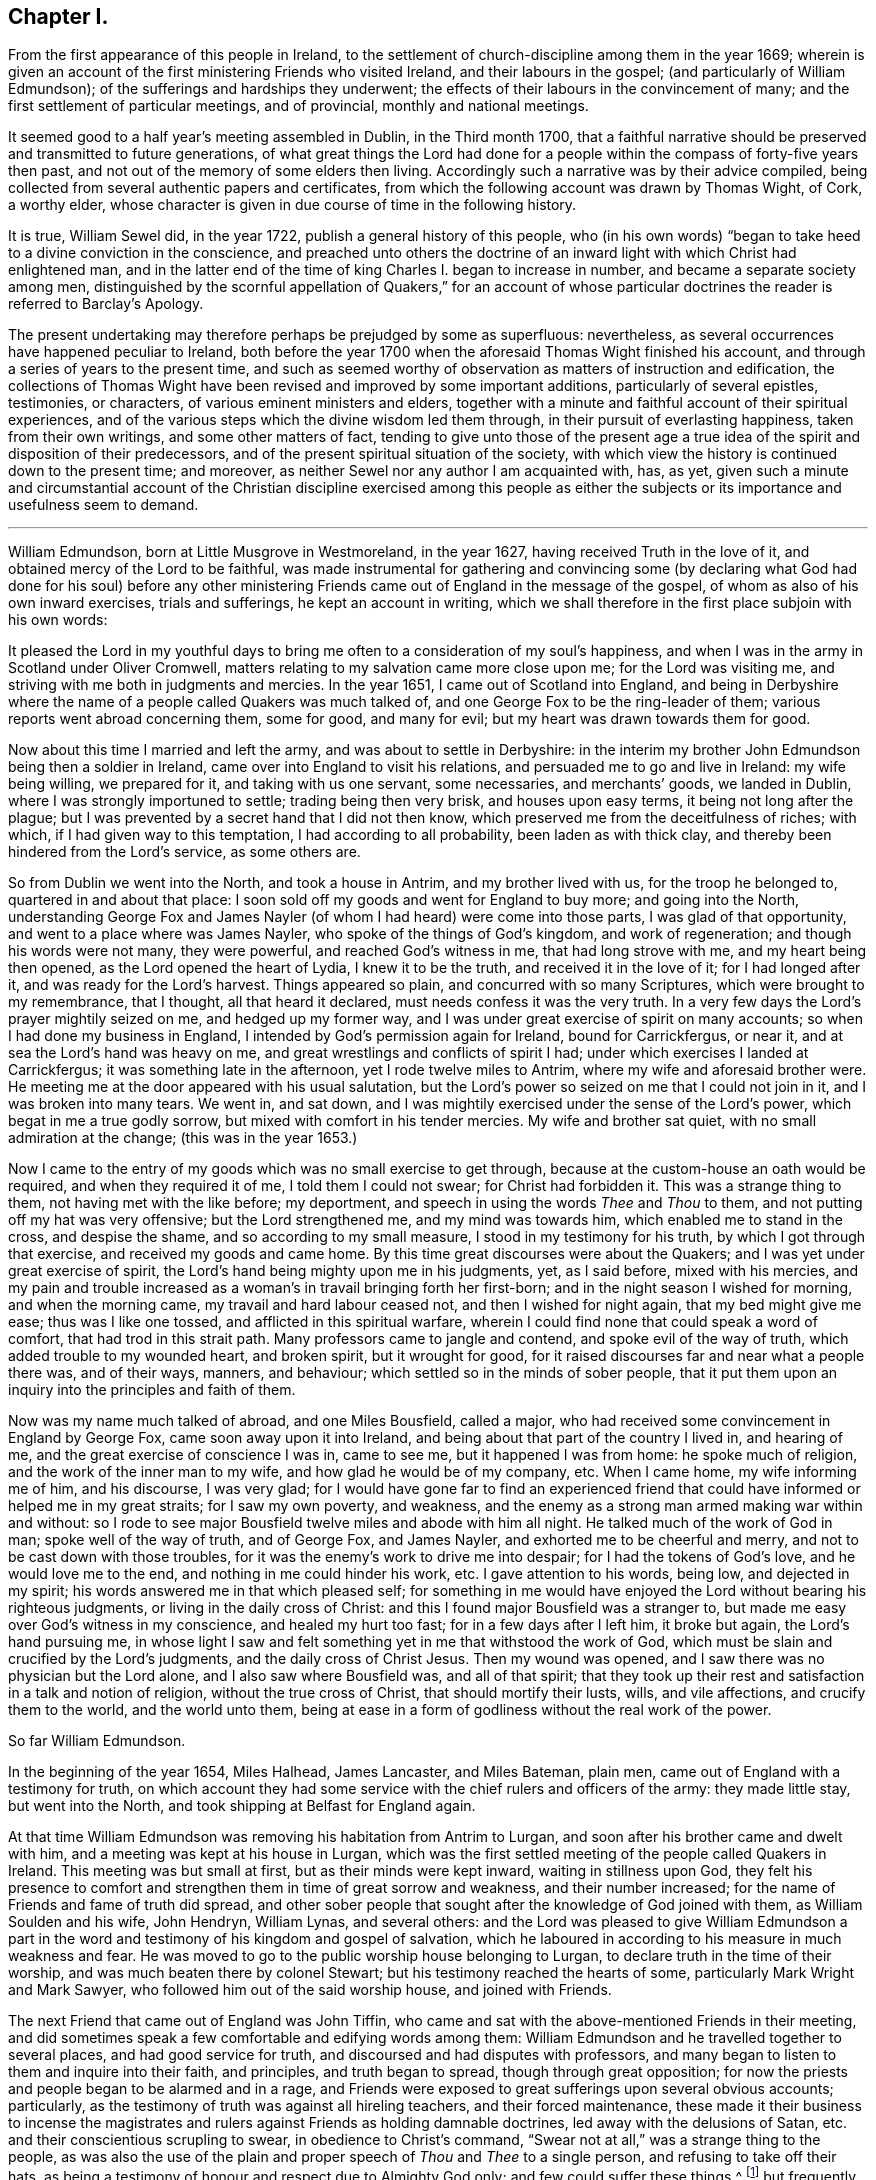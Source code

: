 == Chapter I.

[.chapter-subtitle--blurb]
From the first appearance of this people in Ireland,
to the settlement of church-discipline among them in the year 1669;
wherein is given an account of the first ministering Friends who visited Ireland,
and their labours in the gospel; (and particularly of William Edmundson);
of the sufferings and hardships they underwent;
the effects of their labours in the convincement of many;
and the first settlement of particular meetings, and of provincial,
monthly and national meetings.

It seemed good to a half year`'s meeting assembled in Dublin, in the Third month 1700,
that a faithful narrative should be preserved and transmitted to future generations,
of what great things the Lord had done for a people
within the compass of forty-five years then past,
and not out of the memory of some elders then living.
Accordingly such a narrative was by their advice compiled,
being collected from several authentic papers and certificates,
from which the following account was drawn by Thomas Wight, of Cork, a worthy elder,
whose character is given in due course of time in the following history.

It is true, William Sewel did, in the year 1722,
publish a general history of this people,
who (in his own words) "`began to take heed to a divine conviction in the conscience,
and preached unto others the doctrine of an inward
light with which Christ had enlightened man,
and in the latter end of the time of king Charles I. began to increase in number,
and became a separate society among men,
distinguished by the scornful appellation of Quakers,`" for an account
of whose particular doctrines the reader is referred to Barclay`'s [.book-title]#Apology.#

The present undertaking may therefore perhaps be prejudged by some as superfluous:
nevertheless, as several occurrences have happened peculiar to Ireland,
both before the year 1700 when the aforesaid Thomas Wight finished his account,
and through a series of years to the present time,
and such as seemed worthy of observation as matters of instruction and edification,
the collections of Thomas Wight have been revised and improved by some important additions,
particularly of several epistles, testimonies, or characters,
of various eminent ministers and elders,
together with a minute and faithful account of their spiritual experiences,
and of the various steps which the divine wisdom led them through,
in their pursuit of everlasting happiness, taken from their own writings,
and some other matters of fact,
tending to give unto those of the present age a true idea
of the spirit and disposition of their predecessors,
and of the present spiritual situation of the society,
with which view the history is continued down to the present time; and moreover,
as neither Sewel nor any author I am acquainted with, has, as yet,
given such a minute and circumstantial account of the Christian discipline exercised
among this people as either the subjects or its importance and usefulness seem to demand.

[.asterism]
'''

William Edmundson, born at Little Musgrove in Westmoreland, in the year 1627,
having received Truth in the love of it, and obtained mercy of the Lord to be faithful,
was made instrumental for gathering and convincing some (by declaring
what God had done for his soul) before any other ministering Friends
came out of England in the message of the gospel,
of whom as also of his own inward exercises, trials and sufferings,
he kept an account in writing,
which we shall therefore in the first place subjoin with his own words:

[.embedded-content-document]
--

It pleased the Lord in my youthful days to bring
me often to a consideration of my soul`'s happiness,
and when I was in the army in Scotland under Oliver Cromwell,
matters relating to my salvation came more close upon me; for the Lord was visiting me,
and striving with me both in judgments and mercies.
In the year 1651, I came out of Scotland into England,
and being in Derbyshire where the name of a people called Quakers was much talked of,
and one George Fox to be the ring-leader of them;
various reports went abroad concerning them, some for good, and many for evil;
but my heart was drawn towards them for good.

Now about this time I married and left the army, and was about to settle in Derbyshire:
in the interim my brother John Edmundson being then a soldier in Ireland,
came over into England to visit his relations,
and persuaded me to go and live in Ireland: my wife being willing, we prepared for it,
and taking with us one servant, some necessaries, and merchants`' goods,
we landed in Dublin, where I was strongly importuned to settle;
trading being then very brisk, and houses upon easy terms,
it being not long after the plague;
but I was prevented by a secret hand that I did not then know,
which preserved me from the deceitfulness of riches; with which,
if I had given way to this temptation, I had according to all probability,
been laden as with thick clay, and thereby been hindered from the Lord`'s service,
as some others are.

So from Dublin we went into the North, and took a house in Antrim,
and my brother lived with us, for the troop he belonged to,
quartered in and about that place:
I soon sold off my goods and went for England to buy more; and going into the North,
understanding George Fox and James Nayler (of whom
I had heard) were come into those parts,
I was glad of that opportunity, and went to a place where was James Nayler,
who spoke of the things of God`'s kingdom, and work of regeneration;
and though his words were not many, they were powerful, and reached God`'s witness in me,
that had long strove with me, and my heart being then opened,
as the Lord opened the heart of Lydia, I knew it to be the truth,
and received it in the love of it; for I had longed after it,
and was ready for the Lord`'s harvest.
Things appeared so plain, and concurred with so many Scriptures,
which were brought to my remembrance, that I thought, all that heard it declared,
must needs confess it was the very truth.
In a very few days the Lord`'s prayer mightily seized on me, and hedged up my former way,
and I was under great exercise of spirit on many accounts;
so when I had done my business in England,
I intended by God`'s permission again for Ireland, bound for Carrickfergus, or near it,
and at sea the Lord`'s hand was heavy on me,
and great wrestlings and conflicts of spirit I had;
under which exercises I landed at Carrickfergus; it was something late in the afternoon,
yet I rode twelve miles to Antrim, where my wife and aforesaid brother were.
He meeting me at the door appeared with his usual salutation,
but the Lord`'s power so seized on me that I could not join in it,
and I was broken into many tears.
We went in, and sat down,
and I was mightily exercised under the sense of the Lord`'s power,
which begat in me a true godly sorrow, but mixed with comfort in his tender mercies.
My wife and brother sat quiet, with no small admiration at the change;
(this was in the year 1653.)

Now I came to the entry of my goods which was no small exercise to get through,
because at the custom-house an oath would be required, and when they required it of me,
I told them I could not swear; for Christ had forbidden it.
This was a strange thing to them, not having met with the like before; my deportment,
and speech in using the words _Thee_ and _Thou_ to them,
and not putting off my hat was very offensive; but the Lord strengthened me,
and my mind was towards him, which enabled me to stand in the cross,
and despise the shame, and so according to my small measure,
I stood in my testimony for his truth, by which I got through that exercise,
and received my goods and came home.
By this time great discourses were about the Quakers;
and I was yet under great exercise of spirit,
the Lord`'s hand being mighty upon me in his judgments, yet, as I said before,
mixed with his mercies,
and my pain and trouble increased as a woman`'s in travail bringing forth her first-born;
and in the night season I wished for morning, and when the morning came,
my travail and hard labour ceased not, and then I wished for night again,
that my bed might give me ease; thus was I like one tossed,
and afflicted in this spiritual warfare,
wherein I could find none that could speak a word of comfort,
that had trod in this strait path.
Many professors came to jangle and contend, and spoke evil of the way of truth,
which added trouble to my wounded heart, and broken spirit, but it wrought for good,
for it raised discourses far and near what a people there was, and of their ways,
manners, and behaviour; which settled so in the minds of sober people,
that it put them upon an inquiry into the principles and faith of them.

Now was my name much talked of abroad, and one Miles Bousfield, called a major,
who had received some convincement in England by George Fox,
came soon away upon it into Ireland, and being about that part of the country I lived in,
and hearing of me, and the great exercise of conscience I was in, came to see me,
but it happened I was from home: he spoke much of religion,
and the work of the inner man to my wife, and how glad he would be of my company, etc.
When I came home, my wife informing me of him, and his discourse, I was very glad;
for I would have gone far to find an experienced friend
that could have informed or helped me in my great straits;
for I saw my own poverty, and weakness,
and the enemy as a strong man armed making war within and without:
so I rode to see major Bousfield twelve miles and abode with him all night.
He talked much of the work of God in man; spoke well of the way of truth,
and of George Fox, and James Nayler, and exhorted me to be cheerful and merry,
and not to be cast down with those troubles,
for it was the enemy`'s work to drive me into despair;
for I had the tokens of God`'s love, and he would love me to the end,
and nothing in me could hinder his work, etc.
I gave attention to his words, being low, and dejected in my spirit;
his words answered me in that which pleased self;
for something in me would have enjoyed the Lord without bearing his righteous judgments,
or living in the daily cross of Christ:
and this I found major Bousfield was a stranger to,
but made me easy over God`'s witness in my conscience, and healed my hurt too fast;
for in a few days after I left him, it broke but again, the Lord`'s hand pursuing me,
in whose light I saw and felt something yet in me that withstood the work of God,
which must be slain and crucified by the Lord`'s judgments,
and the daily cross of Christ Jesus.
Then my wound was opened, and I saw there was no physician but the Lord alone,
and I also saw where Bousfield was, and all of that spirit;
that they took up their rest and satisfaction in a talk and notion of religion,
without the true cross of Christ, that should mortify their lusts, wills,
and vile affections, and crucify them to the world, and the world unto them,
being at ease in a form of godliness without the real work of the power.

--

[.offset]
So far William Edmundson.

In the beginning of the year 1654, Miles Halhead, James Lancaster, and Miles Bateman,
plain men, came out of England with a testimony for truth,
on which account they had some service with the chief rulers and officers of the army:
they made little stay, but went into the North,
and took shipping at Belfast for England again.

At that time William Edmundson was removing his habitation from Antrim to Lurgan,
and soon after his brother came and dwelt with him,
and a meeting was kept at his house in Lurgan,
which was the first settled meeting of the people called Quakers in Ireland.
This meeting was but small at first, but as their minds were kept inward,
waiting in stillness upon God,
they felt his presence to comfort and strengthen them in time of great sorrow and weakness,
and their number increased; for the name of Friends and fame of truth did spread,
and other sober people that sought after the knowledge of God joined with them,
as William Soulden and his wife, John Hendryn, William Lynas, and several others:
and the Lord was pleased to give William Edmundson a part in the
word and testimony of his kingdom and gospel of salvation,
which he laboured in according to his measure in much weakness and fear.
He was moved to go to the public worship house belonging to Lurgan,
to declare truth in the time of their worship,
and was much beaten there by colonel Stewart;
but his testimony reached the hearts of some, particularly Mark Wright and Mark Sawyer,
who followed him out of the said worship house, and joined with Friends.

The next Friend that came out of England was John Tiffin,
who came and sat with the above-mentioned Friends in their meeting,
and did sometimes speak a few comfortable and edifying words among them:
William Edmundson and he travelled together to several places,
and had good service for truth, and discoursed and had disputes with professors,
and many began to listen to them and inquire into their faith, and principles,
and truth began to spread, though through great opposition;
for now the priests and people began to be alarmed and in a rage,
and Friends were exposed to great sufferings upon several obvious accounts; particularly,
as the testimony of truth was against all hireling teachers,
and their forced maintenance,
these made it their business to incense the magistrates
and rulers against Friends as holding damnable doctrines,
led away with the delusions of Satan, etc. and their conscientious scrupling to swear,
in obedience to Christ`'s command,
"`Swear not at all,`" was a strange thing to the people,
as was also the use of the plain and proper speech of _Thou_ and _Thee_ to a single person,
and refusing to take off their hats,
as being a testimony of honour and respect due to Almighty God only;
and few could suffer these things,^
footnote:[These practices of theirs were not the result of humour,
or of a framed design to declare or recommend schism or novelty,
or to distinguish themselves as a party from others:
but God having given them a sight of themselves,
they saw the whole world in the same glass of truth,
and sensibly discerned the affections and passions of men,
and the rise and tendency of things.
See Penn`'s [.book-title]#Rise and Progress of the People called Quakers.#
And in a treatise of the same author entitled [.book-title]#No Cross No Crown,#
these matters are discussed at large,
and particularly the true honour excellently distinguished from the vain and worldly.]
but frequently on these accounts treated them with abusive words,
and sometimes with blows or throwing stones.
The keeping to one price in selling of goods and to the first demand without abatement,
was also a great stumbling-block to most,
and made them decline dealing with them for some time,
until they saw into the justice thereof.^
footnote:[[.book-title]#Edmundson`'s Journal,# Sect.
2.]
But to return to John Tiffin.

He and William Edmundson went to Belfast (a town of great profession) where there
was but one of all the inns and public houses that would lodge them;
here John Tiffin lodged, and often endeavoured to get an entrance for truth in that town,
but they resisted, shutting their ears, doors and hearts against the publishers thereof.^
footnote:[Ibid.
Sect.
3.]
Near this town there dwelt one Laythes,
who promised to let them have a meeting at his house,
but through some slavish fear failed of his promise and disappointed them;
yet this did not hinder them, namely, John Tiffin, William Edmundson,
etc. from holding a meeting in the open air;
for there being a little way from the said Laythes`'s house three lanes ends that met,
they sat down and kept their meeting there,
and were a wonder to the people who came about them;
and something was spoken to direct their minds to God`'s Spirit in their own hearts.
These exercises, though in much weakness and fear, spread the name and fame of truth,
and occasioned many honest people to inquire after it,
and some were added to the meeting at Lurgan.^
footnote:[Ibid.]
John Tiffin having spent five or six weeks with Friends, returned for England.

Thus at the beginning, was the way strait and difficult,
but yet truth gained ground and prevailed, and the number of Friends increased,
and they had a godly care over their words and actions,
that they might give no occasion to the adversaries of truth, who were many;
but as Friends kept low in the fear of the Lord,
they were preserved and God`'s witness in the people was reached;
of which it may not be impertinent to mention one instance.
John Shaw of Broad-Oak near Lisnegarvy,
(who with his family were convinced about this time) often said that William
Edmundson`'s words and deportment were a means to convince him of the truth.

The next Friend that came out of England in the ministry was Richard Clayton,
who came to William Edmundson`'s house, by the Lord`'s direction, as he said;
so he and William Edmundson travelled together on foot in the Lord`'s
service (for then it was not easy for travellers to ride,
or get lodging at inns,
the people being prejudiced against Friends by the instigations of the priests,
throwing stones and dirt at them as they passed along.)
They went through several towns and villages to Coleraine,
and there published the truth in their streets,
and put a paper upon their worship house door;
for the inhabitants would not receive them, nor let them lodge in the town,
but banished them out of it, so they lodged at a cabin in the mountains,
and next day they went to Londonderry,
where one Evans hospitably received and entertained them.
They had two meetings there,
and he and his wife and two sons and one daughter were convinced of the truth:
the governor was at both meetings,
and he and several others acknowledged the truth declared by them,
showing themselves kind and affectionate.

From there they travelled to Strabane and Newtown-stewart, Omagh, Dungannon,
and Charlemont, and to the house of Margery Atkinson (near Killmore,
where William Edmundson had been once before), a widow and a worthy woman,
who received the Truth with gladness, and lived and died in the Lord,
and her memorial is blessed.
They had a meeting at her house upon the first day of the week,
at which meeting Richard Clayton was very serviceable,
and several tender people received the truth at that time in the love of it,
as William Williamson the elder, a faithful, godly man,
and his son William Williamson (a faithful,
serviceable man to his dying day) and their wives and families: also John Williamson,
Matthew Homer and wife, and several others; and soon after, old William Brownlow,
Francis Hobson, Lawrence Hobson and several others;
and having settled a meeting there (which in time
became large) they parted in the love of God,
and soon after Richard Clayton went for England.
Now the truth began more to spread, and its friends increased,
and they had meetings in several places.
Not long after this a meeting was settled at the Grange below Antrim,
at the house of Gabriel Clark, an honest, religious, ancient man, who received truth,
as also his wife and family.
Another meeting was also held at Toberhead at the house of Archibald Scott,
who also received truth (a religious, honest-hearted man),
and people more and more were convinced,
insomuch that the priests and professors still raged, many tender people leaving them;
and to revenge themselves they cast William Edmundson into prison in Ardmagh,
the county-jail not being repaired after the war.
He was put into a little room in the jailer`'s house,
where although he was weak in his own eyes, the Lord was his strength,
and his power comforted him, and he was made a terror to the jailer and his wife,
although he said nothing.

This year James Lancaster and John Tiffin came over from England,
in the ministry a second time.
They landed in the North, and being at meeting on the green in Lurgan,
near the market-place, many rude persons came there,
and beat the said two Friends and William Edmundson very severely,
and drove them to the town`'s end, thinking to drive them out of it,
but the more sober sort of people rose up against them and prevented it.

In the beginning of this year also came over, and landed in Dublin,
Elizabeth Fletcher and Elizabeth Smith, who having the testimony of truth to declare,
published the same both at the public worship house called St. Audeon`'s,
and at a meeting of the Baptists.
For the first they were committed by order of Richard Tigh, lord mayor of the city,
to Newgate prison, and the Baptists rejected the testimony of truth.
After they were released from Newgate,
they had a meeting at the chamber of Richard Fowkes, a taylor, near Polegate,
which was the first meeting that can be remembered to have been kept in Dublin,
and the first settled meeting was at George Latham`'s near Polegate.
Their service was also great in the southern parts, particularly at Youghall,
where some were convinced by their ministry, namely, captain James Sicklemore,
Robert Sandham, and several others;
and the same two women were the first of the people
called Quakers that came to the city of Cork,
in the same year 1655; and with Edward Burrough and Francis Howgill,
who also arrived the same year,
were instrumental to the convincement of many in the province of Munster,
and particularly in Cork, namely, Elizabeth Erberry, Alexander Atkins, and Ann his wife,
Thomas Mitchel, and Susanna his wife, Philip Dymond, Richard Pike,
and Elizabeth his wife, Francis Rogers, William Rogers, Stephen Harris, and his wife,
George Webber, George Gamble, Henry Faggater, Thomas Ridge, and others.

Not long after this several were convinced, as Elizabeth Gardner, a faithful,
zealous woman who lived and died in the truth, Samuel Claridge, James Fade,
and William Wadman.

The aforesaid Elizabeth Fletcher visited Ireland a second time about two years after,^
footnote:[As this record of the Friends of Ireland may be relied on as authentic,
the person called Elizabeth Fletcher, who in [.book-title]#Sewel`'s History,# p. 91.
is said to have died soon after the abuse she received in the year 1654,
must either have been another of the same name,
or else it must have been a mistake that she died soon after that time.]
and Francis Howgill recommended her by the following
testimony addressed to the Friends of Ireland:

[.embedded-content-document.testimony]
--

I am glad that my dear and well-beloved sister Elizabeth Fletcher (who is a helper
and worker in the Lord`'s vineyard) is moved to come to you again,
who is sound, honest, precious, and of good report in the family of God,
who I know will be serviceable to the Lord and to you,
in this his day wherein he is spreading his name through the nations.

[.signed-section-signature]
Francis Howgill.

--

The said Elizabeth Fletcher having declared Truth in the market-place at Youghall,
after she had had a large and satisfactory meeting, James Wood, an independent teacher,
opposed women`'s preaching; but she, having spoken largely before,
and particularly among other things,
of the Lord`'s pouring forth his Spirit upon sons
and daughters according to the prophet Joel,
and recommended the people to the grace of God, was not forward to answer his cavils;
but James Sicklemore and Edward Laundy took up the argument in her behalf,
and in the conclusion truth prevailed over the opposition then raised against it.

About this time W. E. relates in his journal that he had some drawings
on his spirit to go for England and see George Fox,
whom he had not yet seen; and accordingly went over,
and met with him at Badgeley in Leicestershire, and that George Fox took notice of him,
and they went into a retired place, where G. Fox kneeled down and prayed,
and that the Lord`'s heavenly power and presence was there:
he told George of several being convinced in Ireland,
and of the openness among people in the North of that nation to hear the truth declared,
and of the lack of ministering Friends in the gospel there,
who hereupon wrote the following epistle to Friends of Ireland,
and sent it by William Edmundson:

[.embedded-content-document.epistle]
--

[.salutation]
Friends,

In that which convinced you, wait, that you may have that removed you are convinced of;
and all my dear friends, dwell in the life, and love, and power, and wisdom of God,
in unity one with another, and with God;
and the peace and wisdom of God fill all your hearts,
that nothing may rule in you but the life, which stands in the Lord God.

[.signed-section-signature]
G+++.+++ F.

--

And W. E. upon his return to Ireland read the foregoing epistle to Friends in a meeting;
whereupon he further relates that the power of the Lord seized
on them whereby they were mightily shaken and broken into tears.

The summer of the same year was memorable for the
landing of Francis Howgill and Edward Burrough,
two able eminent preachers of the gospel of peace: they had great service in Munster,
several receiving their testimony and adhering to the doctrine they preached.
It was therefore resolved that they should not be permitted to stay long in Ireland,
but by an order from the government, at the instigation of the priests,
they were taken prisoners in Cork,
and sent by a guard from garrison to garrison to Dublin in order to be banished.
They had no meeting in Dublin,
yet had some service for the Lord with those that came to see them,
being confined to the house of Mortimer, sergeant at arms,
and after some time were in a violent manner haled aboard ship,
and banished for England.

Some hints of their services are left us, which I shall here insert,
and next an account of the first convincement of Friends at Limerick.

And first of the service of the said Francis Howgill at Bandon,
where he was received by Edward Cook (a man of great parts,
a cornet of horse in Oliver Cromwell`'s own troop and receiver to the lord Cork),
who also went with him on a First-day of the week to the public worship house at Bandon,
where the said Francis having declared truth among the people,
Edward Cook invited them to come to a meeting to be held at his house that evening;
where there was a great concourse of people, to whom Francis preached the gospel,
and opened the way of life and salvation;
and many confessed to the truth of what he declared, and joined in society with Friends,
as Edward Cook and Lucretia his wife, Daniel Massey and Sarah his wife,
Robert Mallins and Mary his wife, Katharine Smith, William Smith, Matthew Pan,
William Driver, Joan Frank, Thomas Biss, etc.

Concerning the aforesaid Edward Cook the following testimony is left us:
"`he embraced the truth with his whole heart, and retained it;
was given up to serve the Lord, and lived and walked under the cross of Christ Jesus,
in great self-denial to the world and the glory and greatness of it, to his dying day,
and laid down his head in peace with God, and sweet unity with true-hearted Friends.`"

On the Seventh day of the week Edward Burrough and Francis Howgill,
and with them James Sicklemore and Edward Cook, went to Limerick,
and next morning to the public place of worship, and after some time,
attempting to speak, were run upon by the people,
and next day put forth through the gates by an order; and as they rode along,
Edward Burrough preached through the streets on horseback,
and outside the gates had an opportunity of speaking to a great multitude that followed;
as also Francis Howgill, James Sicklemore, and Edward Cook spoke a few words;
the tendency of which was to direct the people to Christ Jesus,
a measure of whose light was given to everyone to profit withal.
These acceptable tidings of the gospel of peace took place with Thomas Phelps,
Richard Pearce, John Love, etc.

Several also were convinced the same year at Kinsale by the ministry
of the aforesaid Edward Burrough and Francis Howgill,
and among the rest Susannah Worth, wife of Edward Worth, afterwards bishop of Killaloe,
who, though she suffered much from her husband, lived and died in unity with Friends.

After some time, several other Friends came to Limerick, as John Perrot, Robert Mallins,
Humphrey Norton, William Shaw, Thomas Loe, and some women Friends, as Barbara Blaugdone, etc.
Now those who had received some degree of convincement, being yet but tender and weak,
went for some time to hear one Robert Wilkinson, a captain in the army, and a preacher,
a man in great esteem, much given to religious disputation,
and attended by a large auditory, who, according to the account given of him,
appears to have been a man that had received some illuminations,
but too much a stranger to that silent and humble waiting in the divine light,
which would mortify the carnal will,
that would busily but unprofitably intermeddle in spiritual matters.
Him, however, these newly convinced went to hear, until one Abraham Newbold,
by an impulse on his mind,
came from Waterford and went also to that meeting
where the said Robert Wilkinson was preaching,
and stood up, and with a strong voice uttered these words,
"`Serpent be silent;`" a few words, but powerful, which when Wilkinson heard,
he would have entered into dispute and known by what spirit the said Newbold spoke,
to which Newbold only gave answer, "`You know not.`"
Wilkinson attempted however to proceed in his preaching;
but was so discomposed that he could not, but was carried out of the meeting,
and on the next meeting day was so disordered that he was taken out of the meeting fainting,
and from that time ceased preaching any more,
and became foolish in the latter end of his days.

In process of time it came to pass that those convinced,
being more enlightened in their understandings, met together in silence,
and also became concerned to bear a testimony to
the truth against the world`'s fashions and manners;
and their words, habits and deportment made them a reproach,
and brought them into sufferings, as imprisonment, etc.
Indeed, the magistrates did publicly forbid the people to buy anything of Friends,
and particularly of Richard Pearce, apothecary in Limerick;
and this suspension continued on him several months, but he regained his business,
and followed it with reputation the rest of his days.
He was the first in Limerick that received Friends into his house,
where meetings were kept for many years, and was succeeded by his son Thomas Pearce,
both in his outward and in his inward calling.
But to return to Edward Burrough; besides several places in Munster, he visited Kilkenny,
where he laboured in the gospel, and several were convinced,
and a meeting was settled there and kept up several years:
but William Mitchel and his wife fell into some wild imaginations,
and George Danson and his wife into quarrelling, and so the meeting came to be lost,
yet one ancient woman, by name Esther Beaver, continued faithful to her dying day,
who received Friends that came to visit the said place,
and meetings were many times kept there, afterwards.

In order that my reader may form some idea of the
spirit and character of the aforesaid Edward Burrough,
I shall here insert the substance of two papers written by him,
breathing forth the spirit of evangelical liberty:

[.embedded-content-document.paper]
--

[.blurb]
=== To the Judges and Justices and All That Handle the Law

Christ Jesus is the light of the world, by which every one of you is enlightened,
which light if you love and be guided by, it will lead you out of the world`'s ways,
nature, and unrighteousness, and will give you in entrance into everlasting life;
and in this world it will teach you how to serve God in righteousness in your generation,
and to give righteous judgments and counsels among
your brethren without respect of persons.
None can rule for God but who are ruled by him,
with his light that shines in the conscience, by which you being governed,
will by it govern in the earth righteously.
You are not to judge for gifts and rewards, for if you do, you judge not for God,
but for yourselves,
and you and your judgment is to be judged and condemned with the righteous law of God,
which is free; but such who fear God and hate covetousness, and gifts and rewards,
are to bear rule, and such will handle the law righteously,
and be a terror to evil doers, and will stand for the praise of them that do well.
But if such bear rule and handle the law which know not God, nor are ruled by him,
these will abuse the law and be a terror to righteousness and good works,
and will strengthen the hands of evil doers,
and will let vice and wickedness escape unpunished.

The law was added to slay unrighteousness, against the disobedient and lawless;
but it was not made for the righteous,
whose consciences are exercised towards God and towards
man by the pure law of God written in the heart.
If you make a law in your own (carnal) wills, and judge by such a law,
then you will make the innocent suffer, and oppress them who walk in the law of God,
and in the exercise of a pure conscience: Christ was put to death by such a law,
and the saints in all generations were persecuted
by such laws which were made in the will of man,
contrary to the will and law of God: so take heed what you do,
and know your place and the length and breadth of your law, which is committed to you,
which is to keep the outward man in good order, and the nation in peace and truth,
and from theft, and murder, and adultery, and quarreling, and drunkenness,
and wronging one another, and such like:
such who act these things walk contrary to the light,
and so bring themselves under the penalty of the law: but over the inward man your law,
which is outward, has no power to limit,
to tie to or from any way of worship in religion; but let religion defend itself,
and lay not your law upon the conscience to exercise dominion
over it (for it is Christ`'s seat in which he will rule),
lest you be found tyrants and numbered for destruction; nor limit the Spirit of the Lord,
how, when, where, and by whom it must speak;
for the holy men of God in all ages ever cried against
such rulers as did judge false judgment,
and for gifts and rewards,
and against such priests and prophets as preached for hire and divined for money,
and sought for their gain from their quarter,
and through covetousness made merchandise of souls: therefore be warned,
if such you uphold, by law, who act such things which the Scripture declares against,
the Scripture which you profess will stand a witness against you,
and the law of God will condemn you; and God will lay your honour in the dust,
and cast you out of the seat of judgment: but judge the cause of the poor and needy,
of the widow and fatherless, and join mercy with judgment,
and lay your swords upon oppression and all tyranny and wrong dealing,
that the land may be cleansed of evil-doers, and equity and righteousness may flow down,
and the nation in good order may be kept, in peace and righteousness,
and so God will establish you among his children, who are taught of him alone,
and are far from oppression.

[.signed-section-context-close]
Written at Dublin the 23rd of the Eighth month, 1655, by

[.signed-section-signature]
Edward Burrough.

--

[.offset]
He also wrote another paper entitled, [.book-title]#The Unjust Sufferings of the Just Declared,
and Their Appeal to the Just Witness of God in all Men`'s Consciences,#
which was as follows:

[.embedded-content-document.paper]
--

[.blurb]
=== To All You Colonels and Commanders and Officers, and to All the Honest-Hearted in the City of Dublin and Elsewhere, to Whom This May Come.

Hereby we the prisoners of the Lord, for the testimony of Jesus,
and for the exercise of a pure conscience, do lay down our cause before you,
and to the light of Jesus Christ in all your consciences
we appeal in this our cause of righteousness and innocency,
to be judged thereby.
We are men fearing God and working righteousness,
and are friends to the commonwealth of Israel,
and are exalters of justice and true judgment in the earth,
and are subject to all just power,
and to every just ordinance of man for conscience-sake,
and have suffered the loss of all, and have borne part of the burden with you,
that we might obtain the freedom of the righteous seed,
and the liberty of tender consciences, to serve the Lord in his own way;
and we are well known to the Lord though strangers to you,
and are freemen in the record of heaven,
though now sufferers unjustly under your present authority,
who have taken the place of exercising lordship over our pure consciences,
and have imprisoned us, and endeavoured to give judgment of banishing us,
only upon false accusations, and informations and slanders,
without the proof or testimony of any accusation of evil justly laid to our charge.
And to you hereby be it known, that not for evil-doing do we thus suffer,
for to this present no man has convinced us of any evil,
nor justly proved the transgression of any law, martial or civil, against us,
though we stand accused of many grievous things,
of which we are clearly innocent in the sight of him that lives forever,
and do nothing more desire herein but to be tried by the law of
equity and righteousness and judged according thereunto.
By virtue of command given unto us by the eternal
Spirit of the Lord came we into this land of Ireland,
contrary to the will of man, not to seek ourselves, nor our own glory,
nor to prejudice your nation nor government, nor to be hurtful to your commonwealth,
but with the message of the gospel of Christ Jesus
we came to turn from darkness to light,
and from the power of Satan to the power of God,
and to minister the word of reconciliation and salvation
freely (without gift or reward) unto lost souls;
and hereof God is our witness, and also we have the seals of our ministry,
which unto us herein can give testimony by the same spirit,
and this are we ready to seal with our blood.

And these six months and upwards have we laboured in travels and sufferings,
and reproaches, and have passed through your cities and towns in soberness;
and in meekness have we preached the kingdom of God,
and have held forth the word of truth and the testimony of Jesus;
and our lives have we not loved till this day,
though sometimes dangers on every side have beset us,
that we might hold forth the faith of Jesus, the author of our profession,
in the exercise of a pure conscience, both by doctrine and conduct;
and herein are we justified in the sight of God, and who is he that condemns us?
And we call heaven and earth to record,
and the light in all men`'s consciences who have heard our doctrine and seen our conduct,
to witness for us herein; and we challenge all your nation of Ireland, our very enemies,
to prove the contrary;
though otherwise we stand falsely accused and falsely
reputed to be disturbers and makers of disorders,
to the breach of public peace and such like grievous things,
upon the false information whereof a warrant was issued
out from the chief ruler and council of Ireland,
and we thereby were apprehended in the city of Cork,
and haled by guards as malefactors too, before the council in this city,
where none of all these false accusations were or could be proved against us,
nor the transgression of any known law could we be convicted of;
and though occasions were sought against us, yet none could be found,
and though snares were laid for our feet, yet were we not entrapped,
but were cleared in the sight of God, witnessed by the light in all their consciences,
and were found innocent and without reproof in the eye of the Lord;
and by our innocency were their orders of false accusations made of none effect,
and we thus far proved to be guiltless before the throne of true judgment:
yet notwithstanding, contrary to the light in their own consciences,
and contrary to the just laws of the nations (which afford freedom to
the free-born and righteous) were we committed to prison without conviction,
or any guilt charged upon us, or the least appearance of evil towards any man`'s person,
though falsely accused, yet no true testimony given against us,
whereby our boldness in the way of the Lord could be discouraged,
as having the testimony of the Spirit of God bearing us witness in the Holy Spirit,
that in all good conscience towards God and towards man we have lived to this day;
also are without reproof in the sight of God and all just men;
and though upon search and examination we were found guiltless thus far,
yet farther has the enemy, the devil, prevailed in cruelty against the innocent,
that it is endeavoured that we be banished under the account of vagabonds,
which last accusation is the most false and unrighteous; for we challenge this, Of whom,
have we begged?
Or to whom have we been burdensome?
Or whose bread have we eaten for nothing?
Or what evil have we done?
Where is the testimony of your slanders?

But innocently do we suffer these things, bearing reproaches,
and binding the cruelty done unto us as chains about our necks,
and as crowns upon our heads,
having the assurance that for well-doing we suffer
these things from the hands of the rulers,
through the lies and slanders of the teachers, who are in Cain`'s way of persecution,
till they have fulfilled their measure of wickedness,
and be laid waste as the wilderness.
And this is our cause, and hereby it comes before you,
by the light of Christ in your consciences to be judged,
if your hearts be not altogether hardened, and your mind wholly blinded;
and we lay it at your door to receive sentence from you,
and without respect of persons hold forth our guiltless cause before you,
not begging anything from you, but herein to clear our consciences,
that you may save yourselves from this preverse generation, whose root is corrupt,
and fruit bitterness; for while we have breath from the Lord,
and enjoyment of his presence, our duty is to serve the Lord,
in bearing witness against injustice, and all cruelty and oppression,
and shall appeal to receive justice from the present power that now rules;
for in the name of the Lord we challenge our privilege of freedom, as being free born,
till we be accused guilty by the just law of equity,
unto which we are subject for conscience-sake, and not to any man`'s will,
but by word and writing are bound by the law of God to bear witness against
the unjust proceedings herein of the heads and rulers of Dublin,
and shall seal our witness against them,
and against their unrighteous decrees sealed in their cruelty against the innocent,
with our blood, if thereunto we be called.

[.signed-section-signature]
Edward Burrough.

[.signed-section-context-close]
Dublin, the 26th of the Twelfth Month, 1655.

--

He also wrote a paper dated from the city of Cork, entitled, [.book-title]#A Discovery of the Idol Dumb Shepherds in Ireland,
and a Lamentation over their Starved and Strayed Flocks.#
And another from Catherlough, entitled, [.book-title]#An Invitation to All the Poor Desolate Soldiers,
to Repent, and Make Their Peace With the Lord,
and Their Duty Showed Them What the Lord Requires of Them.#
Both which may be seen in his works.

So much may suffice as specimens of the said Edward
Burrough`'s method of addressing strangers:
I shall next subjoin an epistle of his to the brethren here,
both as a specimen of the language and sentiments of Friends in those days,
and as containing matter not unworthy the attention of those of the present generation:

[.embedded-content-document.epistle]
--

[.blurb]
=== To All the Seed of God in Ireland, Whom the Lord is Gathering by His Out-Stretched Arm, and Making Vessels of His Honour, that He May Dwell with You.

The grace, mercy, and peace of God be increased among you,
that the Father may reap fruit of you, who is glorified by bringing forth much fruit:
I say unto you all, love the Lord and his truth above all things,
and let his fear be before your eyes, and his judgments in your hearts continually,
that you may never offend his Spirit in you, nor grieve his righteous soul.
Take heed unto yourselves and be watchful, lest the enemy prevail over you,
and lead you aside from the way of truth and peace,
and then trouble and wrath come upon you if you sin against him.

Therefore every one of you know and feel a
measure of the strength of Christ in you,
that you may be warned against all the wiles of Satan,
whose power works and moves in the fleshly part which rules above the seed of God,
which part must be crucified and circumcised with the circumcision made without hands,
that you may be pure and clean, vessels of honour fitted for the master`'s use;
for none can honour the Lord but those that are purified by him,
and Christ comes to purify, and he is sitting as a refiner`'s fire,
and this is witnessed among all that wait upon him.

So you that are turned to the power of God in you,
mind it and be obedient unto it in all things, and resist the power of Satan,
which would lead from God, and wait for power that you may be the children of God,
and may fulfill his will in all things,
and unto this you are called by the preaching of
the gospel which came among you from the Lord,
that you may know things which are eternal, and might be reconciled to God thereby.

I say from the Lord, you are not called to fulfill your own wills in any things,
but the will of the Lord in all things, which if you do his will,
you will thereby be sanctified, and the old man will be put off,
and all the works of the devil will be destroyed,
and Christ the second Adam will give you power over all your enemies within and without,
as the fleshly part in you is subdued by the working of his Spirit,
which every one of you must feel and know, which leads into all truth,
and condemns all evil:
and all that are in the evil are not led by the Spirit
of God though they profess the Scriptures,
and such are not the children of God, nor heirs of his inheritance,
which every one of you must wait for,
and to be born of the incorruptible seed by the word of God, which lives forever,
which word you must feel in you, and its operation, which is as a fire,
and like a hammer: so the saints said it was, and so we witness it to be;
and everyone that handles, tastes and feels of this word,
thereby is the enmity slain in its ground and fruits, and the body of death is put off,
and the new man is put on, who is the express image of God,
which every one of you must know and witness,
for it is the Father`'s mark upon the forehead,
for you that bear it not cannot be justified nor saved in the day of the Lord.

Every one of you having a measure of light from Christ the Saviour,
unto this you are to take heed only,
and it leads to Christ, to receive him and be joined to him:
so everyone take heed to your own measures of the grace of God,
and a sufficient teacher you will witness, and the new covenant you will know,
where sin and iniquity is not remembered, but forgiven and blotted out;
and here is the true rejoicing where power is received over all sin,
and death is destroyed, and victory is known, and the sonship is witnessed,
and into this must everyone grow, into perfection and completeness in Jesus Christ.

So all Friends, I do warn you all, patiently to wait upon the Lord,
that you may witness the fulfilling of the promises,
and may know these things in the spirit, and may have them as a treasure in your hearts;
for the knowledge of God is a treasure, and to know him is life eternal;
and it is the upright in heart whom he teaches knowledge,
and it is into the pure heart that his knowledge is put.

So mind that which will purify your hearts, that the Lord may dwell in you and with you,
and let love and unity abound one towards another, and serve one another in love;
and all serve the Lord Jesus, and dwell in the cross to the world and all its ways;
for the cross of Christ is the power of God which slays the enmity,
and brings forth the seed of God,
and everyone keep to your own measures which God has given you,
and that will guide you in all the ways of peace.

Judge not above your measures, for then the Lord does not guide you; neither be hasty,
rash, or forward, for then you go out of God`'s counsel,
and lay yourselves open to temptations to be overcome of the devil,
you going from the light you lose your armour,
and that which should defend you from the devil,
and your latter end is worse than your beginning, if again you be overcome of him:
therefore all Friends, be circumspect and watchful,
lest at any time you be tempted and overcome, and so lose your peace,
and then trouble and sorrow take hold upon you,
whensoever you have lost the countenance of the Lord.

Keep your meetings in the fear of the Lord, and you will see the Lord among you,
and his presence refreshing your hearts; and as you are moved with the power of the Lord,
be obedient in everything, and watch over one another with a single eye,
and inform and instruct in the fear of the Lord,
and be examples one to another in righteousness,
and give no occasion unto the world by an impure conduct,
but walk in wisdom and in the fear of the Lord towards all men,
that the witness of God in everyone may answer for you and justify our God.

The Lord has a seed in Ireland gathering and to be gathered,
and your heavenly conduct will preach to others,
and so everyone will be a minister of Christ in his place,
as you walk in the light which Christ has enlightened you with,
who enlightens every man that comes into the world, that all men may believe;
and he that hates the light remains in unbelief and under condemnation;
but he that loves the light, his deeds are wrought in God,
and they shall not be condemned.

My love in the Lord is towards you all that hunger after righteousness,
and my prayers are for you all, that perfect rest you may obtain, and salvation.

I am now a prisoner for Christ`'s sake, and for his truth`'s sake,
through the cruelty of men who hate the Lord and his servants,
but am perfectly well in the Lord,
knowing that this shall be for the furtherance of the gospel of Christ.
The presence of the Lord be among you all,
and his eternal power give you victory over all your enemies.
Amen.

[.signed-section-signature]
Edward Burrough.

[.signed-section-context-close]
From the common jail in Kingston upon Thames, in the county of Surry,
the 25th day of the Sixth month, 1657.

--

Concerning the said Edward Burrough and Francis Howgill,
this testimony is given in the account of the early sufferings of Friends in Ireland:

[.embedded-content-document.testimony]
--

They were made a blessing to us, the Lord working mightily by them,
to the turning of many from darkness to light, and from Satan`'s power unto God;
and their doctrine and conduct was such as truly reached
unto and answered the witness of God in our consciences;
and we may praise the Lord on their behalf, who were unto us the messengers of salvation.

--

The same day,
or a few days after that Edward Burrough and Francis Howgill were banished for England,
landed Barbara Blaugdone from the west of England, who went to Henry Cromwell,
then lord-deputy, and bade him beware he was not found fighting against God,
in opposing the truth and persecuting the innocent;
but like wise Gamaliel to let them alone, for if the work was of God, it would stand,
but if of man, it would fall.^
footnote:[See [.book-title]#Sewel`'s History of the Quakers.#]
The deputy heard her moderately,
so that she perceived the enmity did not lie so much in himself,
as that he was stirred up to persecution by evil magistrates and priests.
Having performed her service in Dublin, she went to Cork,
where she had some acquaintance and relations; but her sufferings were great,
for she was imprisoned almost wherever she came,
being moved to follow those of her acquaintance into several steeple houses;
yet wherever her mouth was opened, there were some that received her testimony.
Not long after, she was moved to come a second time to Ireland,
and in Dublin she went into the court of justice and spoke to the judges,
exhorting them to righteousness; which was taken so ill that she was imprisoned for it,
but was released by the intercession of sir William King, colonel Fare,
and the lady Browne.^
footnote:[Ibid.]

This year (1656) several others in the ministry came over,
and had good service in turning many to the Lord,
particularly John Bowran of Cotherstone in Yorkshire, who landed in Dublin,
and afterwards travelled into the North.
He visited Ireland six times in six years.
See [.book-title]#Piety Promoted,# Part 3.

About the same time William Edmundson, was moved in spirit to leave off shop-keeping,
and take a farm, in order that he might, by his own example,
minister strength and encouragement in the testimony which this people
deemed themselves conscientiously concerned to hold forth and maintain,
against that antichristian yoke of oppression,
the enforcing the payment of tithes in these gospel-times.
With this view he and several Friends leaving the
meeting to which they belonged well settled,
namely, Richard Jackson, Anthony Jackson, John Thompson, Richard Fayle, John Edmundson,
William Moon, and their families, removed and took land in the county of Cavan,
and dwelt there, and settled a meeting in that county,
and held meetings in various places to the advancement of truth and increase of Friends,
several being convinced and joining with Friends: particularly John Pim, Robert Wardel,
William Neale, William Parker, Thomas Lun, Thomas Morris, John Chandley, John Savage,
Isabel Acton, and many more.

But as their numbers increased, so did their sufferings also increase,
and they were greatly exposed to the scorn, derision, and soul abuses of the people,
in bearing their innocent testimonies, in their lives and conducts, against the pride,
pleasures, pastimes, vain fashions and customs,
with the excesses and evils that were in the world, both among professors and profane,
even the very priests themselves,
who incensed the magistrates and other people against Friends, as being heretics,
deceivers, and what not?

Of these sufferings W. E. in particular met with a large share,
besides the many hard and dangerous travels and exercises he went through,
when he was alone in the times when tories and robbers, after the war, were abroad,
being sometimes put under the necessity of passing deep
waters in the winter-season where bridges were not built;
and once particularly he was put into prison in Strabane, in his wet clothes,
after travelling and swimming, by which he grew sick,
and received no help from any but the Lord, who healed him:
yet through all these difficulties truth prevailed, and several were convinced,
particularly at Strabane,
where a meeting was settled and continued until the restoration of king Charles II;
but then great sufferings being expected, Robert Burgess and another,
who were looked upon as the leading men of that meeting, proved unfaithful:
the latter through fear of persecution fled,
and Burgess accepted of the office of a parish-clerk
to the episcopal priest that then came in;
but in a little time he was smitten with great affliction both in body and mind,
which he believed to be for his backsliding from the truth,
as he confessed to W. E. who went to see him in his illness, and soon after he died;
and so through the unfaithfulness of those men the meeting fell.

The state of Friends in general, about this time,
and some particular memorable transactions at Belturbet,
are so minutely described in the journal of W. E.
that I shall here insert them in his own words:

[.embedded-content-document]
--

Now truth was much spread, and meetings settled in several places,
many being convinced and brought to the knowledge of God, were added to Friends;
but sufferings increased for not paying tithes, priests`' maintenance,
and towards repairing their worship houses,
for not observing their holy days (so called) and such like;
they fleeced us in taking our goods, and imprisoned some of us.

In those days the world and the things of it were not near our hearts,
but the love of God, his truth and testimony lived in our hearts;
we were glad of one another`'s company, though sometimes our outward fare was very mean,
and our lodging on straw.
We did not mind high things, but were glad of one another`'s welfare in the Lord,
and his love dwelt in us.

Now I was often abroad in truth`'s service, visiting of Friends,
and getting meetings in several places.
I was moved to travel into Leinster province,
and went from place to place as the Lord`'s good Spirit guided me.
I came to Rossenallis, and there met with two families come out of England,
convinced of the truth; from there I went to Nicholas Starkey`'s near Athlone,
and had a meeting there on a First-day, to which several sober people came,
and the Lord`'s power and presence was with us.

From there I went to Mullingar, and lodged there one night,
where was a trooper that was convinced, who rode with me several miles the next day,
and continued coming to meetings.
I came that night to Finagh, but the innkeepers in the town refused me lodging,
for that (they knew) I was a Quaker: it was in winter-time, and cold weather;
so I inquired for the constable, and they showed me his house.
I told him he must provide me lodging, for I was a traveller,
had money to pay for what I should have, and had been at the inns,
where they refused me lodging.
He kept an ale-house, and had also refused me, but after much discourse with him,
he told me I must be content with such lodging as he had for me.
I told him, to let me have a room with a fire to sit by, and hay for my horse,
and I would be content: so I alighted, went into the house,
and there were troopers drinking.
They soon perceived what I was, and began to scoff and to ask me many questions,
which I answered in my freedom; but when I thee`'d and thou`'d them in our discourse,
they were very angry, and one of them swore,
if I thou`'d him again he would cleave my head;
but in our discourse when it came in its place I thou`'d him again,
and he starting up in anger, drew his sword;
but one of his corporals sitting by him stopped him,
and commanded him to put up his sword, for there should be no cleaving of heads there;
so caused the troopers to go to their quarters,
but he stayed with me discoursing late in the night, and was convinced, being tender,
received the truth, and came to meetings.

About this time we had a meeting at Belturbet,
and the Lord`'s power and presence was with us,
but the provost of the town was an envious man; who came with some rude people,
broke up our meeting, and took us to prison, both men and women;
we were all night in a very cold place, the women were mightily pinched with cold,
it being frost and snow; the next morning he set all the other Friends at liberty,
but me he put in the stocks in the marketplace, and people gathered about me,
where I had an opportunity to preach the truth to them, which they heard with soberness,
were tender and reflected much upon the provost for abusing us.

Robert Wardell then (being but a boy) told the provost,
he had set a better man than himself in the stocks,
and there was a time when such as he dared not have meddled with me;
therefore the provost took him and set him in the stocks by me;
but his father soon heard of it, and threatened the provost with the law;
for he was then master of the store,
(there being a garrison of soldiers there) so Robert
Wardell was soon taken out of the stocks;
who being convinced, kept with Friends,
and afterwards became a serviceable man for truth, and a preacher of it.

The people were much dissatisfied with the provost;
so he sent his officer to let me loose, who opened the stocks,
and bid me take out my leg, for I might go my way; I told him, I had been grossly abused,
and made a public spectacle to the people, as though I had done some great offence,
but was not convicted of the breach of any law;
so let the provost come himself and take me out, for he put me in.
The provost came and opened the stocks, bidding me take out my leg.
I told him, no, for he had made me a spectacle to the people,
and I knew no law that I had broken, but let him take out my leg that put it in;
so he opened the stocks with one hand, and took my leg out with the other:
his name was Richard West.

At this time, Oliver Cromwell had put forth a declaration,
that such should be protected in their religion, as owned God the Creator of all things,
and Christ Jesus the Saviour of man, and the Scriptures,
and several other things mentioned therein: so the governor of that garrison,
with the officers and chief men in the town,
and abundance of people with them (that filled the
courthouse) would try us by the declaration,
whether we and our religion were under Oliver`'s protection, or not:
the provost was there, and I was sent for in; the clerk of the garrison,
who was then a Baptist (but afterwards a friend) read the declaration,
and I was called to answer to the particulars; I answered them so,
that the governor and they with him gave their judgment, that we were under protection,
and our religion was to be protected.

Then I called aloud, that they would bear witness,
how long we had been imprisoned illegally,
and that I sat in the market-place in the stocks wrongfully,
and that the law provided reparation in such cases;
several of the chief of them offered to be evidence,
if we would take the advantage of the law against the provost;
he was quite dashed and looked very pale.
The governor came from his seat, and took me by the hand,
saying he was sorry that I and my friends were so abused,
and did assure me that he had no hand in it.
I asked him, who he was?
He said, he was the governor of that garrison.
I asked him, where he had been those two days,
that he did not appear with his band of soldiers to appease the uproar;
for I had read in the Scriptures, that at Jerusalem,
when there was an uproar on the like account, the governor came with a band of soldiers,
and rescued Paul from them, and appeased the uproar; and was it not a shame for him,
that a heathen should out-do him that professed to be a Christian?
He was a Baptist, and so were several that were in authority thereabouts.
My spirit was borne up in the power of the Lord, as upon the wings of an eagle that day:
truth`'s testimony was over all their heads,
and my heart was filled with joy and praises to the Lord; many were convinced that day,
and several of them received the truth, and abode in it.

There was one William Parker, a preacher among the Baptists,
he had opposed me strongly at a court a little before this;
his wife was a Friend convinced in England; she was a prisoner with us;
they lived then in the country, and his wife not coming home,
in the morning he came to look for her,
and finding me sitting in the stocks in the cold winter, in the open market-place,
he was smitten to the heart; after I had done with them all, I was at liberty,
and came to Friends with my heart full of joy.
The said Parker was with Friends, so I asked him, what he thought of his brethren,
to allow us to be thus used; and they chief in command in that place?
He answered with tears in his eyes, he was ashamed of them,
that had been so long professing and fighting for conscience,
now to allow conscience to be trodden in the dirt; he went to them no more,
but came to our meetings, taking up the cross of Christ, and became an honest,
zealous man of truth, having a public testimony in meetings,
and died in the true faith which Jesus is the author of.

There was also one William Morris, an elder among the Baptists, in great repute,
captain of a company, justice of the peace, commissioner of the revenues,
chief treasurer in that quarter, also chief governor of three garrisons;
to whom the news of this day`'s work was soon carried,
whereat he was in much troubled in mind, and told the messenger,
who was a justice of peace, it was a shame for them to allow us to be so abused, saying,
the time would come, that they would be glad to shelter under our wings.
The rumour soon went among the Baptists, and to the court at Dublin, that capt.
Morris was turned Quaker, whereupon he was removed with his company Southward;
not long after he was sent for to Dublin,
to appear before the general and chief officers, many of whom were Baptists;
he was examined about his being turned Quaker, which he did not deny,
but confessed our faith and principles, and at that time was discharged from his command,
because he was a Quaker; he was a worthy, wise man, had a testimony in our meetings,
and died in the faith of Jesus.

--

Thomas Loe, who was a lively minister of Christ Jesus, and could divide the word aright,
came over this year (1657) from Oxford in England, and had good service in Munster,
and from there travelled to Dublin on foot,
where he declared the day of the Lord through the streets thereof;
preaching the word of life and salvation from James`'s
gate until he came to Lazer`'s hill:
he lodged at Stephen Rich`'s, where he sometimes had meetings; also at captain Allen`'s,
but the settled meeting was at George Latham`'s by Polegate: he had blessed service,
and many were convinced by him.
Dublin was also visited this year, by W. E., Edward Cook, and others,
who had good service, being instrumental to the convincement of several.

Richard Roper and William Waller also came over about this time,
in the service of the truth: they were sincere and serviceable men,
and they and Thomas Loe visited some Friends who
had received truth in the county of Carlow,
and several were convinced by their testimony, as Thomas Weston and his wife, Henry Rose,
and others.

The before-mentioned Thomas Loe also visited Friends in Ulster, and had good service,
many being convinced by him there, as also in most other parts of the nation.

This year (1658) Friends in the ministry, with great zeal and fervency,
travelled up and down, and settled meetings where they could in new places;
and particularly W. E. travelling towards the Moate,
a meeting was held at the house of Nicholas Starkey at Ballykilroe,
being the first meeting that Friends had obtained in those parts.

This year (1659) landed at Donaghadee in Ulster, John Burnyeat, an eminent,
faithful servant of the Lord.
He travelled on foot through various parts of that province,
and by his means many were convinced,
and converted to God from the evil and vanity of their ways.
From there he travelled to Dublin, and had good service for truth there,
from which place he proceeded to Mountmellick, to Kilkenny, and so to Munster,
from there to Ross, Wexford, Carlow, and back again to Mountmellick,
and had meetings in other places as he travelled, preaching the true faith of Jesus,
and returned to the North; and at Lurgan he met with Robert Lodge,
who was newly come from England, who was also an able minister of Christ,
and they joined in travels as true fellow-labourers in the gospel of the Son of God,
spreading truth and convincing many.
They went to Londonderry, but when the people discovered what they were,
they were unwilling to receive them, or let them have lodging for their money.
They went to the steeple-house there on the First-day of the week,
and had a good opportunity to declare the truth among the people;
but at length the mayor sent his officers and forced them out of the city,
from which place they proceeded to several other places in the province of Ulster,
and to Dublin, Mountmellick, Athlone, Gahvay, Limerick, Cork and Bandon,
and returned to the North again:
and thus they spent their time with diligence and hard travel, often in cold, hunger,
and hardship, many parts of the country being then uninhabited.
They were imprisoned several times, as in Armagh, Dublin, and Cork,
besides other abuses that they received,
because of the testimony they had to bear in towns and steeple-houses,
against hireling priests:
and thus having laboured in the gospel together for the space of twelve months,
and being instrumental to the convincing and gathering of many to the truth,
being clear of their service here, in the Seventh month, 1660,
they took shipping at Carrickfergus for England.

Among others that believed and were added to Friends about the years 1658 and 1659,
and continued faithful and serviceable in their day,
by the lively ministry of the above mentioned Thomas Loe, W. E. John Burnyeat,
Robert Lodge and others, were Francis Robson, Roger Webb, Peter Ross, Robert Hoope,
and George Gregson, who after some time was endued with a clear, lively,
convincing gift of the ministry.

This year (1659) several of the Friends above-mentioned,^
footnote:[See page 99.]
by reason of their landlords not performing covenant with them,
removed from the county of Cavan, and settled in and about Mountmellick,
in the Queen`'s county, namely, W. E., Richard Jackson, John Edmundson, John Thompson,
William Moon, John Pim, and others, with their families;
and several having been convinced thereabouts some time before,
a meeting was settled at Mountmellick, which is since become large.
As to the places they removed from, they left the meetings there in a settled condition,
and so they continued, particularly the meeting at Cavan,
until it was lost by means of the wars, Friends that lived there being dispersed thereby,
and driven from their habitations.

This year a meeting was settled at or near Moate, at the house of Thomas English.
Some time after John Clibborne, James Wisely, Henry Fuller, formerly a captain,
Abraham Fuller, Samuel Strangman, Thomas Beale, William Slade of Athlone,
and many others being convinced,
the meeting was removed to the house of John Clibborne at Moate.
About the same time W. E. and other Friends visited Drogheda, where some were convinced,
and a meeting settled:
much labour of ministering Friends has been since bestowed upon that place,
but through the unfaithfulness of several who lived there,
the meeting has decayed rather than increased,
yet a small meeting remains there unto this day.

Robert Turner having, about the year 1657,
been instrumental to the convincement of a few who lived at Grange,
near Charlemont in the province of Ulster, this year (1660),
their numbers being considerably increased through the labours of other travelling Friends,
a meeting was settled there.

About this time also a meeting was settled at Ballykilroe in the Queen`'s county,
Christopher and John Raper being convinced.

The state of Friends this year (1661) is described in the following words,
by W. E. in his journal, p. 39-40.

[.embedded-content-document]
--

Now was king Charles coming in, and these nations were in heaps of confusion,
and ran upon us as if they would have destroyed us at once, or swallowed us up;
breaking up our meetings, taking us up in high-ways, and haling us to prison;
so that it was a general imprisonment of Friends in this nation.
I was prisoner at Maryborough, with many more Friends,
yet the Lord supported and bore up our spirits above sufferings and mens`' cruelties;
so that Friends were fresh and lively in the Lord`'s
goodness and covenant of light and life,
contented in the will of God; for we had many heavenly, blessed meetings in prison,
and the Lord`'s presence with us, to our great comfort and consolation in him,
who wrought liberty for us in his own time.

--

This year (1664) John Burnyeat aforementioned,
came over a second time and visited Friends in many parts of the nation,
and had good service, several being convinced by his means,
and about the Seventh month he took shipping at Galway for Barbados.
The number of Friends increased greatly,
and many visits this nation had in those days by faithful labourers in the gospel,
both of its own inhabitants and strangers,
notwithstanding that through the covetousness of the priests,
great spoil was made of Friends`' goods,
a great deal being forcibly taken away for tithe and other demands,
which Friends for conscience-sake could not pay;
thus some of them were cast into prison upon writs
of excommunication and definitive sentences;
yet still the Lord wrought favour in the hearts of rulers,
and sheriffs were often very favourable to Friends,
granting them their liberty when it was in their power.

The state of Friends at this time (1665), about Mountmellick,
is thus described in William Edmundson`'s journal:

[.embedded-content-document]
--

I having my liberty, found a concern on my mind,
to solicit the government against the priests`' fierceness and cruelty:
for George Clapham, priest of Mountmellick,
endeavoured to prevent the miller`'s grinding our corn for our families,
or any to speak or trade with us or any of our families;
he watched the market and Friends`' shops; and those he saw or knew to deal with Friends,
he sent the apparitor to summon them to the bishop`'s court;
so forced them to pay him and the apparitor money, to get freed from that trouble,
they being afraid of the bishop`'s court, it bore such a great name.

This priest told his hearers, that if they met any of us in the high-way,
they should shun us as they would shun the plague; and if they owed us anything,
they need not pay it; or if they knocked us on the head, the law would bear them out.
At which the people were mightily troubled,
and in general their love declined from the priest, and drew towards Friends;
they would offer their servants to carry our corn to the mill,
that we might get bread for our families, or any other kindness they could do for us.

I drew up a great deal of his gross proceedings,
and got many signatures of his own people, who had been abused;
so went to Dublin and petitioned the government, who with the primate took notice of it,
and the privy-council resented it, being contrary to all law and rule;
so sent an order for the priest and apparitor to appear before the council; they came,
and were sharply reproved,
and had been punished (for the primate said he would make them examples),
but that I told him, we desired nothing but to be quiet,
and live peaceably in our callings, and that they would desist from their cruelty.
The primate, Boyle, who was also chancellor, said, if they do not desist,
do but write to him, and he would make them examples to the nation; so I forgave them,
and let all fall.
This gained much on the minds of many chief men in authority.

Now this priest was very angry against me,
although I had forgiven him as aforesaid (being very greedy and covetous).
One time he took a neighbour`'s horse and cart, came to my house,
and loaded and carried away a great deal of cheese;
also at that time took away much goods, corn, and wearing-clothes,
from Friends of our meeting, for some church-dues as he said;
and I being at a meeting in Mountmellick, as I used to be when at home,
he being a justice of the peace, sent a constable to apprehend me,
and made a court order to send me to Maryborough jail;
but the earl of Mountrath superseded his warrant,
and set me at liberty till the court session.

When the court session came, he stood by me against the said priest,
who had drawn up two indictments against me; and when they came into court, four lawyers,
one after another pleaded for me, though I knew nothing of them, or gave them any fee;
but the Lord gave us place in the hearts of people, and their souls yearned towards us.
The indictment was quashed, and the priest hissed at by the court to his shame;
the judge also turned against him;
several Friends came a great way to see and hear the trial,
and greatly rejoiced in the Lord to see the priest frustrated in his evil designs.

Another time this priest Clapham indicted several Friends
of our meeting at the court session at Maryborough,
and me, for being at a meeting such a day, which he called an unlawful assembly,
and for not being at church (as he called it) the same day;
he also indicted me for not paying a levy, or sess,
towards the repairs of his worship house;
though the wardens and constable had before taken from me for the same,
a mare worth three pounds ten shillings.
Several Friends were thus proceeded against, and we were fined,
and order given to distrain our goods:
so I rode to Dublin and petitioned the lord lieutenant and council.
I and one other friend were admitted into the council chamber, to state our grievance,
and had a very fair hearing,
that judge being present who gave judgment against us at the court session;
the council gave their judgment that their proceedings were illegal;
and the lord lieutenant would know, why we did not pay tithes to the ministers?
So I showed him out of the Scriptures, the law was ended that give tithes,
and the priesthood changed that received them, by the coming and suffering of Christ,
who had settled a ministry on better terms, and ordered them a maintenance;
he would know, what maintenance the ministers must have?
I told him, Christ`'s allowance; and I showed him from the Scriptures what it was,
as the Lord opened them to me, by his Spirit and Power that was with me,
which gave me wisdom and utterance, and set home what I said to their understandings.
There were three bishops present, and not one of them replied in all this discourse,
though so nearly concerned in it.
In the conclusion, the lord lieutenant bid God bless us; adding,
we should not suffer for not going to their public-worship,
neither for going to our meetings.
Now this quieted the priest, and it soon went abroad,
that the Quakers had the liberty of their religion, which was a great ease to Friends,
for we had been often imprisoned, and had much goods taken from us on that account.

--

In the year 1666 a certain person,
who afterwards became very conspicuous for his good
services both to the church and to mankind in general,
namely, William Penn, was convinced; his father, sir William Penn,
then vice-admiral of England,
having committed to his care and management a considerable estate in this kingdom,
which occasioned his coming here;
and being informed that Thomas Loe was to be at a meeting in Cork, he went to hear him;
who began his declaration with these words; "`There is a faith that overcomes the world,
and there is a faith that is overcome by the world;`" upon
which subject he enlarged with great clearness and energy;
and by the living and powerful testimony of this man (which had made some
impression upon his spirit ten years before) he was now thoroughly convinced,
and afterwards constantly attended the meetings of the people called Quakers,
even through the heat of persecution.

On the 3rd of the Ninth month, 1667, being again at a meeting at Cork, he,
with many others, was apprehended and carried before the mayor,
who observing that by his dress he did not appear to be a Quaker, would have set him at liberty,
upon bond for his good behaviour; which he refusing, was, with about eighteen others,
committed to prison.
He had, during his abode in Ireland,
contracted an intimate acquaintance with many of the nobility and gentry, and,
being now a prisoner, wrote the following letter:

[.embedded-content-document.letter]
--

[.blurb]
=== To the Earl of Orrery, Lord President of Munster

The occasion may seem as strange as my cause is just;
but your lordship will no less express your charity in the one,
than your justice in the other.

Religion, which is at once my crime, and my innocence,
makes me a prisoner to a mayor`'s malice, but my own freeman;
for being in the assembly of the people called Quakers,
there came several constables backed with soldiers,
rudely and arbitrarily requiring every man`'s appearance before the mayor,
and among others violently haled me with them.
Upon my coming before him,
he charged me for being present at a tumultuous and riotous assembly,
and unless I would give bond for my good behaviour,
who challenge the world to accuse me justly with the contrary, he would commit me.
I asked for his authority; for I humbly conceive without an act of parliament,
or an act of state, it might be justly termed too much officiousness.
His answer was, a proclamation in the year 1660,
and new instructions to revive that dead and antiquated order.
I leave your lordship to be judge if that proclamation relates to this concernment:
that only was designed to suppress fifth-monarchy killing
spirits; and since the king`'s lord lieutenant and yourself,
being fully persuaded the intention of these called Quakers by their meetings,
was really the service of God,
have therefore manifested a repeal by a long continuance of freedom,
I hope your lordship will not now begin an unusual severity, by indulging so much malice;
in one whose actions favour ill with his nearest neighbours,
but that there may be a speedy releasement to all for attending their honest callings,
with the enjoyment of their families, and not to be longer separated from both.

And though to dissent from a national system, imposed by authority, renders men heretics,
yet I dare believe your lordship is better read in reason and theology,
than to subscribe a maxim so vulgar and untrue;
for imagining most visible constitutions of religious government,
suited to the nature and genius of a civil empire, it cannot be esteemed hereby,
but to scare a multitude from such enquiries as may
create divisions fatal to a civil policy,
and therefore at worst deserves only the name of disturbers.

But I presume, my lord, the acquaintance you have had with other countries,
must needs have furnished you with this infallible observation,
that diversities of faith and worship contribute not to the disturbance of any place,
where moral uniformity is barely requisite to preserve the peace.
It is not long since you were a good solicitor for the liberty I now crave,
and concluded no way so effectual to improve or advantage this country,
as to dispense with freedom in things relating to conscience;
and I suppose were it riotous or tumultuary, as by some vainly imagined,
your lordship`'s inclination, as well as duty, would entertain a very remote opinion.
My humble supplication therefore to you is,
that so malicious and injurious a practice to innocent Englishmen,
may not receive any countenance or encouragement from your lordship;
for as it is contrary to the practice elsewhere,
and a bad argument to invite English here, so, with submission,
will it not resemble that clemency and English spirit,
that has hitherto made you honourable.

If in this case I may have used too great a liberty, it is my subject,
nor shall I doubt your pardon, since by your authority I expect a favour,
which never will be used unworthy an honest man, and

[.signed-section-closing]
Your Lordship`'s faithful, etc.

[.signed-section-signature]
W+++.+++ Penn.

--

His request in the letter, so far as related to himself, was quickly granted,
for the earl forthwith ordered his discharge.

His late imprisonment was so far from terrifying,
that it strengthened him in his resolution of a closer union with that people,
whose religious innocence was the only crime they suffered for.
And now his more open joining with the Quakers,
brought himself under that reproachful name.^
footnote:[See [.book-title]#Penn`'s Works, Vol.
1.#]

From the year 1665 to 1668,
it does not appear that Friends were under any great sufferings, except by the priests,
on account of tithes, etc. but the number of Friends increased,
and they gained credit by their faithfulness, and several new meetings were settled,
whereof an account is given in due place hereafter.
And now the number of Friends being become great,
the necessity of church-government and discipline did more and more appear;
and the weight thereof did rest upon some,
and chiefly upon W. E. whom the Lord has been pleased to honour,
as the chief instrument in this land,
for the spreading of truth and preserving Friends faithful therein;
so that provincial meetings were set up to be held once in six weeks,
and these were prior to the monthly meetings (even as the quarterly
meetings in England were also prior to the monthly meetings there);
and those affairs which have since fallen under the cognizance of monthly meetings,
were transacted at the provincial meetings,
because in those times of infancy and sufferings the mutual help
and advice of brethren assembled from different parts was necessary,
when particular meetings were frequently but small and weak.
The chief business of these meetings was to take care of the poor, fatherless,
and widows;
that marriages should be decently and orderly accomplished
according to the example of Holy Scripture,
that justice and equity upon all occasions might
be practised by such as frequented our assemblies;
and whereas some of these did not walk consistently with their profession,
it was necessary that the judgment of truth might be exercised on such,
in order that the Christian reputation of the society might be maintained and preserved.

Thus was good order and discipline introduced in this kingdom,
which was farther confirmed,
and monthly meetings and national half-year`'s meetings
were established here upon the arrival of George Fox,
in the following year.

In the mean-time, in the year 1668, died that eminent minister of Christ, Thomas Loe,
concerning whom the Friends of Ireland have left the following testimony:

[.embedded-content-document.testimony]
--

He was a man of an excellent gift, sound, clear, and powerful in his ministry,
elegant in speech, sharp and quick in his understanding,
and his testimony was very convincing, to the stopping the mouths of gainsayers.
Much people flocked after him;
many Friends up and down this nation received their convincement by him,
and many were by him confirmed in the Truth.
He was often in meetings engaged by priests and opposers of truth,
in which exercise he was as a sharp threshing instrument
in the hand of the Lord to confound them.
In conversation he was sweet and pleasant,
and sympathizing with friend under afflictions, in which state, yes,
and in all states he had a word in season to administer.
He travelled this land very much, visiting it several times from England,
and was several times a prisoner for his testimony to the truth.
He was freely given up to spend and be spent in the service of the gospel,
and in his last visit to Ireland, his natural strength was much impaired;
after which when his service was finished, he returned to England,
and laid down the body at London in great peace,
singing praises to the Lord on his deathbed.

--

A more minute account of this may be seen in the first part of [.book-title]#Piety Promoted.#

The county of Wicklow, which had been formerly visited by Thomas Loe and John Edwards,
was this year, 1669, visited again by J. Haydock and some other Friends,
who had good service; Thomas Trafford, the Penroses and some others being convinced;
and some time after a meeting was settled at Thomas Trafford`'s house at Garrymore;
but the said Thomas removing to Wicklow, some time after,
it pleased the Lord to give him a share in the ministry, and the meeting was kept there.

This year (1669) also came over from England in the service of truth John Kilburne,
who had good success, and Roger Roberts particularly was convinced by his ministry.

The same year also was memorable for the arrival
of that eminent minister and elder in the church,
George Fox, who together with Robert Lodge, James Lancaster, Thomas Briggs,
and John Stubbs, landed at Dublin, and had a large meeting there on a weekday,
and from there passed on to other parts,
and had great service both among Friends and other people.

After the conclusion of one of their meetings some Papists who had been present,
were angry and raged much: whereof when George Fox heard, he sent for one of them,
but he refused to come to him,
whereupon George sent a challenge to him with all the friars, monks, priests,
and Jesuits to come forth and try their god and their christ,
which they had made of their bread and wine, but no answer could he get from them,
therefore he told them they were worse than the priests of Baal:
for Baal`'s priests tried their wooden god,
but these dared not try their god of bread and wine,
and Baal`'s priests did not eat their god as they did, and then make another.^
footnote:[This fact may serve abundantly to manifest the absurdity
of a scandal which some would affix on the original Quakers,
as having been Jesuits in disguise,
as it likewise shows that they are one with other sound Protestants,
in renouncing the idolatry of the church of Rome.]

George Fox in his journal gives the following account of this visit:

[.embedded-content-document]
--

The priests and magistrates were envious, but the Lord disappointed their counsels,
and gave us many sweet and blessed opportunities
to visit Friends and spread truth in that nation.
Meetings were large, Friends coming to them far and near: many were reached,
and convinced and gathered to the truth, and Friends greatly refreshed.
Oh the brokenness that was among them in the flowings of life! so that in the power
and spirit of the Lord many together broke out into singing with audible voices.^
footnote:[See [.book-title]#George Fox`'s Jounal.#]

--

The said George Fox had a singular gift in church discipline,
and having in the year 1667 recommended the setting
up of monthly meetings throughout England,
he in the year 1668 wrote to Ireland and other countries,
advising Friends to settle the like meetings there also,
and afterwards visited those countries in person,
(and particularly this kingdom this year) and assisted
them in settling their men and women`'s meetings,
and at Dublin he recommended the holding their men and women`'s meetings every two weeks,
which has been continued ever since; and the general meetings,
consisting of some from each province, were concluded to be held half-yearly,
on the Third and Ninth months,
the first appointed meeting of which sort was in the Third month, 1670,
and this settlement remains unto this day.^
footnote:[Altered to a yearly meeting in 1793.]

In those early days there was little more done at those general meetings
than collecting the sufferings of Friends for conscience sake,
and making a record thereof with the causes alleged,
and by whose order and on whose account; and if any Friends were in prison,
to endeavour to make proper application for their release.

But in process of time many other weighty affairs,
respecting good order and discipline in the church,
became the subjects of their consideration in these meetings;
and indeed Friends of this nation became justly conspicuous
by their zeal and diligence in the exercise hereof,
and the same good Spirit led both them and their brethren in England
into the same wholesome rules so excellent in themselves,
and so highly conducive to the preservation of a Christian community.

But to return to George Fox;
after he had travelled over several parts of the nation and visited
Friends in their meetings for business as well as worship,
and recommended the settlement of meetings of discipline as above,
and had answered several papers and writings from monks, friars,
and Protestant priests (who were enraged against him) he, with Robert Lodge,
Thomas Briggs, etc. returned for England,
parting with Friends in much tenderness and brokenness in the sense
of the heavenly life and power that was manifested among them.

This year (1669) also Solomon Eccles was put into prison at Galway,
by an occasion somewhat extraordinary.
His zeal was so great that what he judged evil he opposed with the hazard of his life,
an instance of which occurred in a strange action he performed
in a chapel of the Papists outside the said town of Galway,
where he went naked above his waist with a chafing-dish
of coals and burning brimstone upon his head,
and entered the chapel, when all the people were on their knees praying to their idol,^
footnote:[Or images.]
and spoke as follows: "`Woe to these idolatrous worshippers:
God has sent me this day to warn you and to show you what will
be your portion except you repent;`" which when he had done,
he went away to the town, where he was presently made a prisoner.^
footnote:[[.book-title]#Sewel`'s History.#]

Another transaction of the said Solomon Eccles recorded by the same historian,
A+++.+++ D. 1670, and a memorable instance of his zeal against time-serving, was as follows;
the said Solomon going into the cathedral at Cork,
found there Benjamin Cross preaching in a surplice,
who having formerly been a Presbyterian preacher in Dorsetshire, had there said,
that he had rather go to the stake and be burnt, than put on a surplice.
This priest (now become a turncoat for gain) having
finished his sermon and concluded with a prayer,
Solomon Eccles declared that the prayer of the wicked is an abomination to the Lord,
and knowing the deceitfulness of the said priest, and that he was an apostate,
added these words:
"`What shall be done to the man that makes shipwreck of a good conscience?`"
For this he was taken and committed to prison by the mayor, where being kept ten days,
he was accused as a vagabond, and, without examination,
whipped through the streets of Cork, from north-gate to south-gate, and,
having received about ninety stripes, was expelled.

Besides the above-mentioned,
several other Friends also this year visited this nation in the service of truth, namely,
Thomas Janny and John Abraham;
and John Burnyeat landed here a third time and had blessed
service in Dublin and other parts of the nation;
and thus by the blessing of the Lord upon the labours of his ministers,
many in various parts of the nation were convinced of the truth, and joined with Friends.

This year (1669) also Anthony Sharp came from England and settled in Dublin,
who was very serviceable in many respects to Friends,
and after some time received a gift in the ministry.
See the testimony concerning him A. D. 1706.
